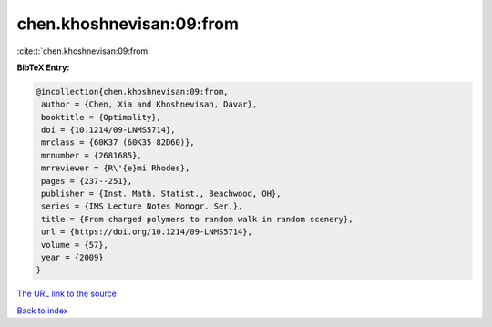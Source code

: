 chen.khoshnevisan:09:from
=========================

:cite:t:`chen.khoshnevisan:09:from`

**BibTeX Entry:**

.. code-block:: bibtex

   @incollection{chen.khoshnevisan:09:from,
    author = {Chen, Xia and Khoshnevisan, Davar},
    booktitle = {Optimality},
    doi = {10.1214/09-LNMS5714},
    mrclass = {60K37 (60K35 82D60)},
    mrnumber = {2681685},
    mrreviewer = {R\'{e}mi Rhodes},
    pages = {237--251},
    publisher = {Inst. Math. Statist., Beachwood, OH},
    series = {IMS Lecture Notes Monogr. Ser.},
    title = {From charged polymers to random walk in random scenery},
    url = {https://doi.org/10.1214/09-LNMS5714},
    volume = {57},
    year = {2009}
   }

`The URL link to the source <ttps://doi.org/10.1214/09-LNMS5714}>`__


`Back to index <../By-Cite-Keys.html>`__
